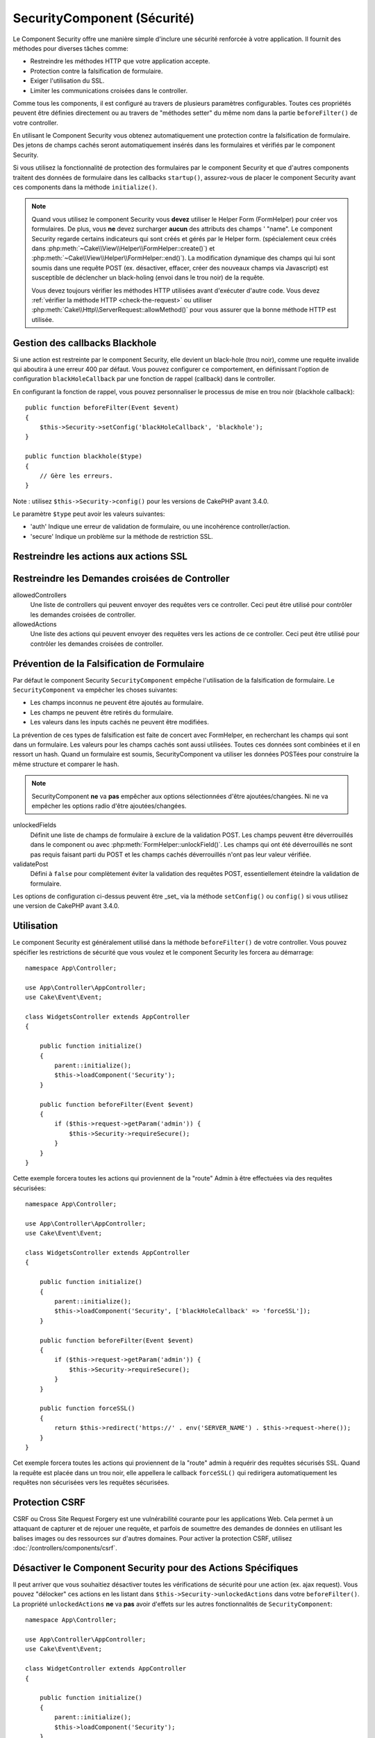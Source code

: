 SecurityComponent (Sécurité)
############################

.. php:class:: SecurityComponent(ComponentCollection $collection, array $config = [])

Le Component Security offre une manière simple d'inclure une sécurité renforcée
à votre application. Il fournit des méthodes pour diverses tâches comme:

* Restreindre les méthodes HTTP que votre application accepte.
* Protection contre la falsification de formulaire.
* Exiger l'utilisation du SSL.
* Limiter les communications croisées dans le controller.

Comme tous les components, il est configuré au travers de plusieurs paramètres
configurables.
Toutes ces propriétés peuvent être définies directement ou au travers de
"méthodes setter" du même nom dans la partie ``beforeFilter()`` de votre
controller.

En utilisant le Component Security vous obtenez automatiquement une protection
contre la falsification de formulaire. Des jetons de champs cachés seront
automatiquement insérés dans les formulaires et vérifiés par le component
Security.

Si vous utilisez la fonctionnalité de protection des formulaires par le
component Security et que d'autres components traitent des données de formulaire
dans les callbacks ``startup()``, assurez-vous de placer le component Security
avant ces components dans la méthode ``initialize()``.

.. note::

    Quand vous utilisez le component Security vous **devez** utiliser le Helper
    Form (FormHelper) pour créer vos formulaires. De plus, vous **ne** devez
    surcharger **aucun** des attributs des champs ' "name". Le component
    Security regarde certains indicateurs qui sont créés et gérés par le Helper
    form. (spécialement ceux créés dans
    :php:meth:`~Cake\\View\\Helper\\FormHelper::create()`) et
    :php:meth:`~Cake\\View\\Helper\\FormHelper::end()`). La modification
    dynamique des champs qui lui sont soumis dans une requête POST (ex.
    désactiver, effacer, créer des nouveaux champs via Javascript) est
    susceptible de déclencher un black-holing (envoi dans le trou noir) de la
    requête.

    Vous devez toujours vérifier les méthodes HTTP utilisées avant d'exécuter
    d'autre code. Vous devez :ref:`vérifier la méthode HTTP <check-the-request>`
    ou utiliser :php:meth:`Cake\\Http\\ServerRequest::allowMethod()` pour vous
    assurer que la bonne méthode HTTP est utilisée.

Gestion des callbacks Blackhole
===============================

.. php:method:: blackHole(object $controller, string $error = '', SecurityException $exception = null)

Si une action est restreinte par le component Security, elle devient un
black-hole (trou noir), comme une requête invalide qui aboutira à une erreur 400
par défaut. Vous pouvez configurer ce comportement, en définissant l'option de
configuration ``blackHoleCallback`` par une fonction de rappel (callback) dans
le controller.

En configurant la fonction de rappel, vous pouvez personnaliser le processus de
mise en trou noir (blackhole callback)::

    public function beforeFilter(Event $event)
    {
        $this->Security->setConfig('blackHoleCallback', 'blackhole');
    }

    public function blackhole($type)
    {
        // Gère les erreurs.
    }

Note : utilisez ``$this->Security->config()`` pour les versions de CakePHP
avant 3.4.0.

Le  paramètre ``$type`` peut avoir les valeurs suivantes:

* 'auth' Indique une erreur de validation de formulaire, ou une incohérence
  controller/action.
* 'secure' Indique un problème sur la méthode de restriction SSL.

.. versionadded:: cakephp/cakephp 3.2.6

    Depuis la version 3.2.6, un paramètre supplémentaire est inclus dans le callback blackHole, une instance de
    ``Cake\Controller\Exception\SecurityException`` est incluse dans le deuxième
    paramètre.

Restreindre les actions aux actions SSL
=======================================

.. php:method:: requireSecure()

    Définit les actions qui nécessitent une requête SSL-securisée. Prend un
    nombre indéfini de paramètres. Peut-être appelé sans argument, pour forcer
    toutes les actions à requérir une SSL-securisée.

.. php:method:: requireAuth()

    Définit les actions qui nécessitent un jeton valide généré par le component
    Security. Prend un nombre indéfini de paramètres. Peut-être appelé sans
    argument, pour forcer toutes les actions à requérir une authentification
    valide.

Restreindre les Demandes croisées de Controller
===============================================

allowedControllers
    Une liste de controllers qui peuvent envoyer des requêtes vers ce
    controller. Ceci peut être utilisé pour contrôler les demandes croisées de
    controller.

allowedActions
    Une liste des actions qui peuvent envoyer des requêtes vers les actions de
    ce controller. Ceci peut être utilisé pour contrôler les demandes croisées
    de controller.

Prévention de la Falsification de Formulaire
============================================

Par défaut le component Security ``SecurityComponent`` empêche l'utilisation de
la falsification de formulaire. Le ``SecurityComponent`` va empêcher les choses
suivantes:

* Les champs inconnus ne peuvent être ajoutés au formulaire.
* Les champs ne peuvent être retirés du formulaire.
* Les valeurs dans les inputs cachés ne peuvent être modifiées.

La prévention de ces types de falsification est faite de concert avec
FormHelper, en recherchant les champs qui sont dans un formulaire. Les valeurs
pour les champs cachés sont aussi utilisées. Toutes ces données sont combinées
et il en ressort un hash. Quand un formulaire est soumis, SecurityComponent va
utiliser les données POSTées pour construire la même structure et comparer le
hash.


.. note::

    SecurityComponent **ne** va **pas** empêcher aux options sélectionnées
    d'être ajoutées/changées. Ni ne va empêcher les options radio d'être
    ajoutées/changées.

unlockedFields
    Définit une liste de champs de formulaire à exclure de la validation POST.
    Les champs peuvent être déverrouillés dans le component ou avec
    :php:meth:`FormHelper::unlockField()`. Les champs qui ont été déverrouillés
    ne sont pas requis faisant parti du POST et les champs cachés déverrouillés
    n'ont pas leur valeur vérifiée.

validatePost
    Défini à ``false`` pour complètement éviter la validation des requêtes POST,
    essentiellement éteindre la validation de formulaire.

Les options de configuration ci-dessus peuvent être _set_ via la méthode
``setConfig()`` ou ``config()`` si vous utilisez une version de CakePHP avant
3.4.0.

Utilisation
===========

Le component Security est généralement utilisé dans la méthode
``beforeFilter()`` de votre controller. Vous pouvez spécifier les restrictions
de sécurité que vous voulez et le component Security les forcera au démarrage::

    namespace App\Controller;

    use App\Controller\AppController;
    use Cake\Event\Event;

    class WidgetsController extends AppController
    {

        public function initialize()
        {
            parent::initialize();
            $this->loadComponent('Security');
        }

        public function beforeFilter(Event $event)
        {
            if ($this->request->getParam('admin')) {
                $this->Security->requireSecure();
            }
        }
    }

Cette exemple forcera toutes les actions qui proviennent de la "route" Admin à
être effectuées via des requêtes sécurisées::

    namespace App\Controller;

    use App\Controller\AppController;
    use Cake\Event\Event;

    class WidgetsController extends AppController
    {

        public function initialize()
        {
            parent::initialize();
            $this->loadComponent('Security', ['blackHoleCallback' => 'forceSSL']);
        }

        public function beforeFilter(Event $event)
        {
            if ($this->request->getParam('admin')) {
                $this->Security->requireSecure();
            }
        }

        public function forceSSL()
        {
            return $this->redirect('https://' . env('SERVER_NAME') . $this->request->here());
        }
    }

Cet exemple forcera toutes les actions qui proviennent de la "route" admin à
requérir des requêtes sécurisés SSL. Quand la requête est placée dans un trou
noir, elle appellera le callback ``forceSSL()`` qui redirigera automatiquement
les requêtes non sécurisées vers les requêtes sécurisées.

.. _security-csrf:

Protection CSRF
===============

CSRF ou Cross Site Request Forgery est une vulnérabilité courante pour les
applications Web. Cela permet à un attaquant de capturer et de rejouer une
requête, et parfois de soumettre des demandes de données en utilisant les
balises images ou des ressources sur d'autres domaines.
Pour activer la protection CSRF, utilisez :doc:`/controllers/components/csrf`.

Désactiver le Component Security pour des Actions Spécifiques
=============================================================

Il peut arriver que vous souhaitiez désactiver toutes les vérifications de
sécurité pour une action (ex. ajax request).
Vous pouvez "délocker" ces actions en les listant dans
``$this->Security->unlockedActions`` dans votre ``beforeFilter()``. La propriété
``unlockedActions`` **ne** va **pas** avoir d'effets sur les autres
fonctionnalités de ``SecurityComponent``::

    namespace App\Controller;

    use App\Controller\AppController;
    use Cake\Event\Event;

    class WidgetController extends AppController
    {

        public function initialize()
        {
            parent::initialize();
            $this->loadComponent('Security');
        }

        public function beforeFilter(Event $event)
        {
             $this->Security->setConfig('unlockedActions', ['edit']);
        }
    }

Note : utilisez ``$this->Security->config()`` pour les versions de CakePHP
avant 3.4.0.

Cet exemple désactiverait toutes les vérifications de sécurité pour une action
edit.

.. meta::
    :title lang=fr: Security (Sécurité)
    :keywords lang=fr: configurable parameters,security component,configuration parameters,invalid request,protection features,tighter security,holing,php class,meth,404 error,period of inactivity,csrf,array,submission,security class
